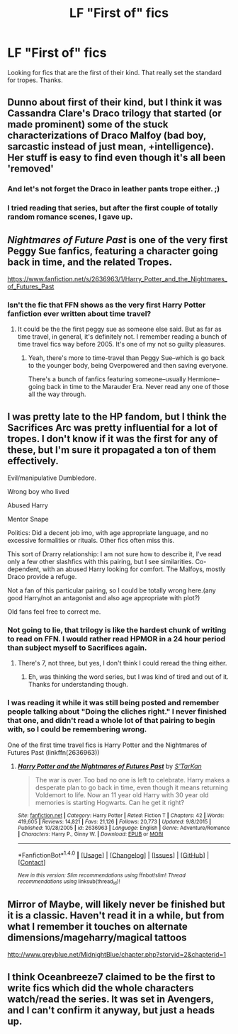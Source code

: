 #+TITLE: LF "First of" fics

* LF "First of" fics
:PROPERTIES:
:Author: bilal1212
:Score: 11
:DateUnix: 1488546610.0
:DateShort: 2017-Mar-03
:FlairText: Request
:END:
Looking for fics that are the first of their kind. That really set the standard for tropes. Thanks.


** Dunno about first of their kind, but I think it was Cassandra Clare's Draco trilogy that started (or made prominent) some of the stuck characterizations of Draco Malfoy (bad boy, sarcastic instead of just mean, +intelligence). Her stuff is easy to find even though it's all been 'removed'
:PROPERTIES:
:Author: girlikecupcake
:Score: 7
:DateUnix: 1488561355.0
:DateShort: 2017-Mar-03
:END:

*** And let's not forget the Draco in leather pants trope either. ;)
:PROPERTIES:
:Author: honestplease
:Score: 4
:DateUnix: 1488577253.0
:DateShort: 2017-Mar-04
:END:


*** I tried reading that series, but after the first couple of totally random romance scenes, I gave up.
:PROPERTIES:
:Author: Murky_Red
:Score: 1
:DateUnix: 1488596183.0
:DateShort: 2017-Mar-04
:END:


** /Nightmares of Future Past/ is one of the very first Peggy Sue fanfics, featuring a character going back in time, and the related Tropes.

[[https://www.fanfiction.net/s/2636963/1/Harry_Potter_and_the_Nightmares_of_Futures_Past]]
:PROPERTIES:
:Author: CryptidGrimnoir
:Score: 3
:DateUnix: 1488583561.0
:DateShort: 2017-Mar-04
:END:

*** Isn't the fic that FFN shows as the very first Harry Potter fanfiction ever written about time travel?
:PROPERTIES:
:Score: 1
:DateUnix: 1488614909.0
:DateShort: 2017-Mar-04
:END:

**** It could be the the first peggy sue as someone else said. But as far as time travel, in general, it's definitely not. I remember reading a bunch of time travel fics way before 2005. It's one of my not so guilty pleasures.
:PROPERTIES:
:Author: silentowl
:Score: 4
:DateUnix: 1488615957.0
:DateShort: 2017-Mar-04
:END:

***** Yeah, there's more to time-travel than Peggy Sue--which is go back to the younger body, being Overpowered and then saving everyone.

There's a bunch of fanfics featuring someone--usually Hermione--going back in time to the Marauder Era. Never read any one of those all the way through.
:PROPERTIES:
:Author: CryptidGrimnoir
:Score: 1
:DateUnix: 1488632665.0
:DateShort: 2017-Mar-04
:END:


** I was pretty late to the HP fandom, but I think the Sacrifices Arc was pretty influential for a lot of tropes. I don't know if it was the first for any of these, but I'm sure it propagated a ton of them effectively.

Evil/manipulative Dumbledore.

Wrong boy who lived

Abused Harry

Mentor Snape

Politics: Did a decent job imo, with age appropriate language, and no excessive formalities or rituals. Other fics often miss this.

This sort of Drarry relationship: I am not sure how to describe it, I've read only a few other slashfics with this pairing, but I see similarities. Co-dependent, with an abused Harry looking for comfort. The Malfoys, mostly Draco provide a refuge.

Not a fan of this particular pairing, so I could be totally wrong here.(any good Harry/not an antagonist and also age appropriate with plot?)

Old fans feel free to correct me.
:PROPERTIES:
:Author: Murky_Red
:Score: 2
:DateUnix: 1488555543.0
:DateShort: 2017-Mar-03
:END:

*** Not going to lie, that trilogy is like the hardest chunk of writing to read on FFN. I would rather read HPMOR in a 24 hour period than subject myself to Sacrifices again.
:PROPERTIES:
:Author: Dorgamund
:Score: 5
:DateUnix: 1488569683.0
:DateShort: 2017-Mar-03
:END:

**** There's 7, not three, but yes, I don't think I could reread the thing either.
:PROPERTIES:
:Author: Murky_Red
:Score: 1
:DateUnix: 1488596044.0
:DateShort: 2017-Mar-04
:END:

***** Eh, was thinking the word series, but I was kind of tired and out of it. Thanks for understanding though.
:PROPERTIES:
:Author: Dorgamund
:Score: 1
:DateUnix: 1488605546.0
:DateShort: 2017-Mar-04
:END:


*** I was reading it while it was still being posted and remember people talking about "Doing the cliches right." I never finished that one, and didn't read a whole lot of that pairing to begin with, so I could be remembering wrong.

One of the first time travel fics is Harry Potter and the Nightmares of Futures Past (linkffn(2636963))
:PROPERTIES:
:Author: papercuts187
:Score: 1
:DateUnix: 1488560367.0
:DateShort: 2017-Mar-03
:END:

**** [[http://www.fanfiction.net/s/2636963/1/][*/Harry Potter and the Nightmares of Futures Past/*]] by [[https://www.fanfiction.net/u/884184/S-TarKan][/S'TarKan/]]

#+begin_quote
  The war is over. Too bad no one is left to celebrate. Harry makes a desperate plan to go back in time, even though it means returning Voldemort to life. Now an 11 year old Harry with 30 year old memories is starting Hogwarts. Can he get it right?
#+end_quote

^{/Site/: [[http://www.fanfiction.net/][fanfiction.net]] *|* /Category/: Harry Potter *|* /Rated/: Fiction T *|* /Chapters/: 42 *|* /Words/: 419,605 *|* /Reviews/: 14,821 *|* /Favs/: 21,126 *|* /Follows/: 20,773 *|* /Updated/: 9/8/2015 *|* /Published/: 10/28/2005 *|* /id/: 2636963 *|* /Language/: English *|* /Genre/: Adventure/Romance *|* /Characters/: Harry P., Ginny W. *|* /Download/: [[http://www.ff2ebook.com/old/ffn-bot/index.php?id=2636963&source=ff&filetype=epub][EPUB]] or [[http://www.ff2ebook.com/old/ffn-bot/index.php?id=2636963&source=ff&filetype=mobi][MOBI]]}

--------------

*FanfictionBot*^{1.4.0} *|* [[[https://github.com/tusing/reddit-ffn-bot/wiki/Usage][Usage]]] | [[[https://github.com/tusing/reddit-ffn-bot/wiki/Changelog][Changelog]]] | [[[https://github.com/tusing/reddit-ffn-bot/issues/][Issues]]] | [[[https://github.com/tusing/reddit-ffn-bot/][GitHub]]] | [[[https://www.reddit.com/message/compose?to=tusing][Contact]]]

^{/New in this version: Slim recommendations using/ ffnbot!slim! /Thread recommendations using/ linksub(thread_id)!}
:PROPERTIES:
:Author: FanfictionBot
:Score: 1
:DateUnix: 1488560402.0
:DateShort: 2017-Mar-03
:END:


** Mirror of Maybe, will likely never be finished but it is a classic. Haven't read it in a while, but from what I remember it touches on alternate dimensions/mageharry/magical tattoos

[[http://www.greyblue.net/MidnightBlue/chapter.php?storyid=2&chapterid=1]]
:PROPERTIES:
:Author: papercuts187
:Score: 1
:DateUnix: 1488561013.0
:DateShort: 2017-Mar-03
:END:


** I think Oceanbreeze7 claimed to be the first to write fics which did the whole characters watch/read the series. It was set in Avengers, and I can't confirm it anyway, but just a heads up.
:PROPERTIES:
:Author: Dorgamund
:Score: 1
:DateUnix: 1488569792.0
:DateShort: 2017-Mar-03
:END:
